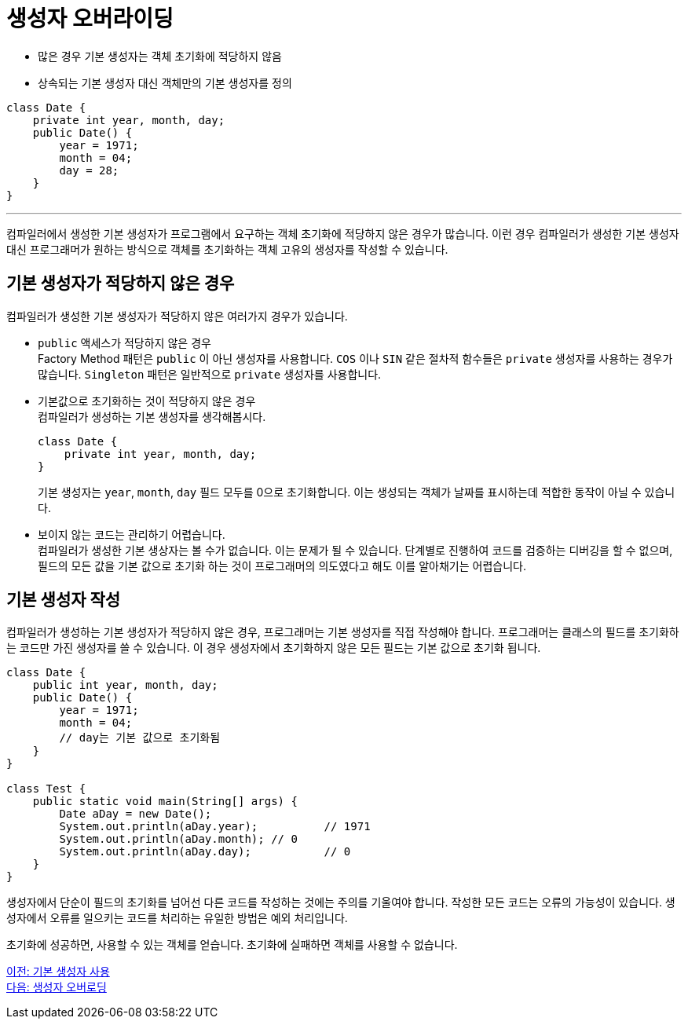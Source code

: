 = 생성자 오버라이딩

* 많은 경우 기본 생성자는 객체 초기화에 적당하지 않음
* 상속되는 기본 생성자 대신 객체만의 기본 생성자를 정의

[source, java]
--
class Date {
    private int year, month, day;
    public Date() {
        year = 1971;
        month = 04;
        day = 28;
    }
}
--

---

컴파일러에서 생성한 기본 생성자가 프로그램에서 요구하는 객체 초기화에 적당하지 않은 경우가 많습니다. 이런 경우 컴파일러가 생성한 기본 생성자 대신 프로그래머가 원하는 방식으로 객체를 초기화하는 객체 고유의 생성자를 작성할 수 있습니다.

== 기본 생성자가 적당하지 않은 경우

컴파일러가 생성한 기본 생성자가 적당하지 않은 여러가지 경우가 있습니다.

* `public` 액세스가 적당하지 않은 경우 +
Factory Method 패턴은 `public` 이 아닌 생성자를 사용합니다. `COS` 이나 `SIN` 같은 절차적 함수들은 `private` 생성자를 사용하는 경우가 많습니다.
`Singleton` 패턴은 일반적으로 `private` 생성자를 사용합니다.
* 기본값으로 초기화하는 것이 적당하지 않은 경우 +
컴파일러가 생성하는 기본 생성자를 생각해봅시다.
+
[source, java]
----
class Date {
    private int year, month, day;
}
----
+
기본 생성자는 `year`, `month`, `day` 필드 모두를 0으로 초기화합니다. 이는 생성되는 객체가 날짜를 표시하는데 적합한 동작이 아닐 수 있습니다.

* 보이지 않는 코드는 관리하기 어렵습니다. +
컴파일러가 생성한 기본 생상자는 볼 수가 없습니다. 이는 문제가 될 수 있습니다. 단계별로 진행하여 코드를 검증하는 디버깅을 할 수 없으며, 필드의 모든 값을 기본 값으로 초기화 하는 것이 프로그래머의 의도였다고 해도 이를 알아채기는 어렵습니다.

== 기본 생성자 작성

컴파일러가 생성하는 기본 생성자가 적당하지 않은 경우, 프로그래머는 기본 생성자를 직접 작성해야 합니다. 프로그래머는 클래스의 필드를 초기화하는 코드만 가진 생성자를 쓸 수 있습니다. 이 경우 생성자에서 초기화하지 않은 모든 필드는 기본 값으로 초기화 됩니다.

[source, java]
----
class Date {
    public int year, month, day;
    public Date() {
        year = 1971;
        month = 04;
        // day는 기본 값으로 초기화됨
    }
}

class Test {
    public static void main(String[] args) {
        Date aDay = new Date();
        System.out.println(aDay.year);		// 1971
        System.out.println(aDay.month);	// 0
        System.out.println(aDay.day);		// 0
    }
}
----

생성자에서 단순이 필드의 초기화를 넘어선 다른 코드를 작성하는 것에는 주의를 기울여야 합니다. 작성한 모든 코드는 오류의 가능성이 있습니다. 생성자에서 오류를 일으키는 코드를 처리하는 유일한 방법은 예외 처리입니다.

초기화에 성공하면, 사용할 수 있는 객체를 얻습니다. 초기화에 실패하면 객체를 사용할 수 없습니다.

link:./04_using_default_constructor.adoc[이전: 기본 생성자 사용] +
link:./06_constructor_overloadng.adoc[다음: 생성자 오버로딩]